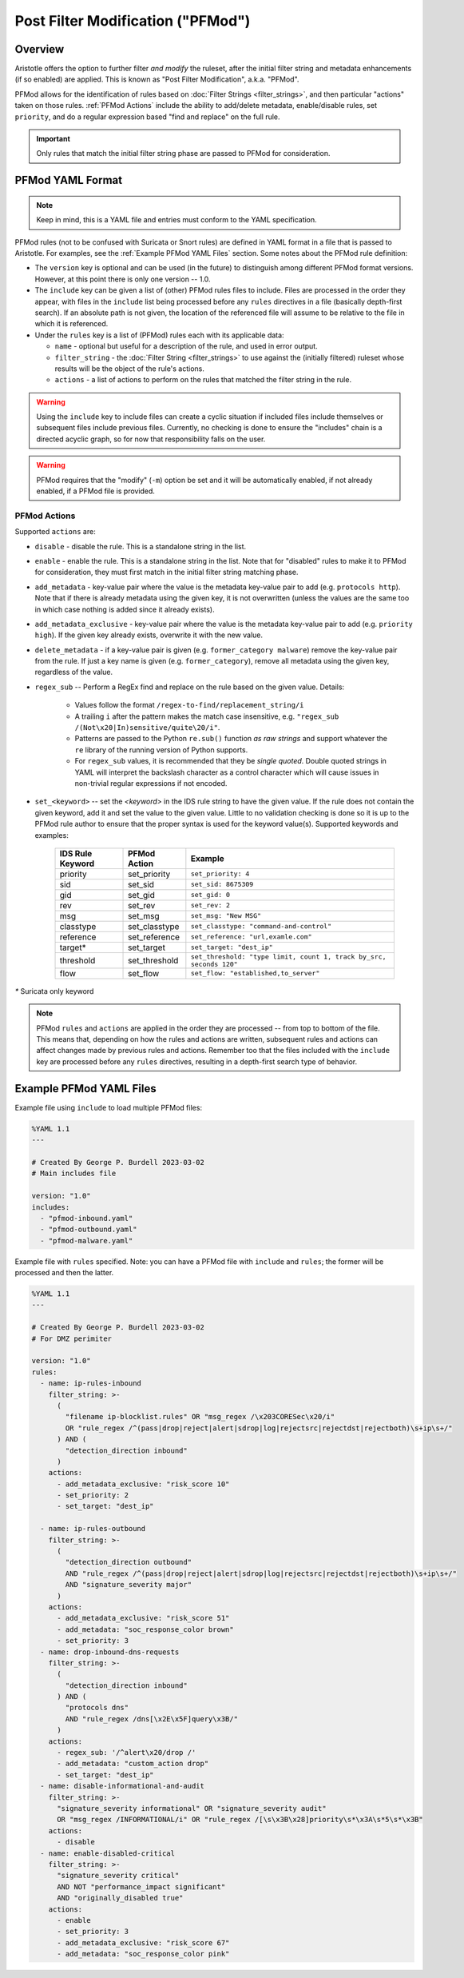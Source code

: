 Post Filter Modification ("PFMod")
==================================

Overview
--------

Aristotle offers the option to further filter *and modify* the ruleset,
after the initial filter string and metadata enhancements (if so enabled)
are applied.  This is known as "Post Filter Modification", a.k.a. "PFMod".

PFMod allows for the identification of rules based on :doc:`Filter Strings <filter_strings>`, and
then particular "actions" taken on those rules.  :ref:`PFMod Actions` include the
ability to add/delete metadata, enable/disable rules, set ``priority``, and do a regular expression
based "find and replace" on the full rule.

..  important::
    Only rules that match the initial filter string phase are passed to PFMod
    for consideration.

PFMod YAML Format
-----------------

.. note::
    Keep in mind, this is a YAML file and entries must conform to the YAML specification.

PFMod rules (not to be confused with Suricata or Snort rules) are defined in
YAML format in a file that is passed to Aristotle. For examples, see the :ref:`Example PFMod YAML Files`
section.  Some notes about the
PFMod rule definition:

-  The ``version`` key is optional and can be used (in the future) to distinguish among different
   PFMod format versions.  However, at this point there is only one version -- 1.0.
-  The ``include`` key can be given a list of (other) PFMod rules files to include. Files are
   processed in the order they appear, with files in the ``include`` list being processed
   before any ``rules`` directives in a file (basically depth-first search).  If an absolute path is not given, the location
   of the referenced file will assume to be relative to the file in which it is referenced.
-  Under the ``rules`` key is a list of (PFMod) rules each with its applicable data:

   -  ``name`` - optional but useful for a description of the rule, and used in error output.
   -  ``filter_string`` - the :doc:`Filter String <filter_strings>` to use against the (initially filtered)
      ruleset whose results will be the object of the rule's actions.
   -  ``actions`` - a list of actions to perform on the rules that matched the filter string
      in the rule.

.. warning::
     Using the ``include`` key to include files can create a cyclic situation if included files
     include themselves or subsequent files include previous files.  Currently, no checking is
     done to ensure the "includes" chain is a directed acyclic graph, so for now that responsibility
     falls on the user.

.. warning:: PFMod requires that the "modify" (``-m``) option be set and it will be automatically
     enabled, if not already enabled, if a PFMod file is provided.

PFMod Actions
*************

Supported ``actions`` are:

-  ``disable`` - disable the rule.  This is a standalone string in the list.
-  ``enable`` - enable the rule.  This is a standalone string in the list.  Note that for "disabled" rules to make it
   to PFMod for consideration, they must first match in the initial filter string matching phase.
-  ``add_metadata`` - key-value pair where the value is the metadata key-value pair to add (e.g. ``protocols http``).
   Note that if there is already metadata using the given key, it is not overwritten (unless the values are the
   same too in which case nothing is added since it already exists).
-  ``add_metadata_exclusive`` - key-value pair where the value is the metadata key-value pair to add (e.g. ``priority high``).
   If the given key already exists, overwrite it with the new value.
-  ``delete_metadata`` - if a key-value pair is given (e.g. ``former_category malware``) remove the key-value pair
   from the rule.  If just a key name is given (e.g. ``former_category``), remove all metadata using the given key,
   regardless of the value.
-  ``regex_sub`` -- Perform a RegEx find and replace on the rule based on the given value. Details:

    -  Values follow the format ``/regex-to-find/replacement_string/i``
    -  A trailing ``i`` after the pattern makes the match case insensitive,
       e.g. ``"regex_sub /(Not\x20|In)sensitive/quite\20/i"``.
    -  Patterns are passed to the Python ``re.sub()`` function *as raw strings*
       and support whatever the ``re`` library of the running version of Python supports.
    -  For ``regex_sub`` values, it is recommended that they be *single quoted*.  Double
       quoted strings in YAML will interpret the backslash character as a control character
       which will cause issues in non-trivial regular expressions if not encoded.

-  ``set_<keyword>`` -- set the *<keyword>* in the IDS rule string to have the given value.  If the rule does not contain
   the given keyword, add it and set the value to the given value. Little to no validation checking is done so it
   is up to the PFMod rule author to ensure that the proper syntax is used for the keyword value(s).
   Supported keywords and examples:

    ================  =============  ===================================================================
    IDS Rule Keyword  PFMod Action   Example
    ================  =============  ===================================================================
    priority          set_priority   ``set_priority: 4``
    sid               set_sid        ``set_sid: 8675309``
    gid               set_gid        ``set_gid: 0``
    rev               set_rev        ``set_rev: 2``
    msg               set_msg        ``set_msg: "New MSG"``
    classtype         set_classtype  ``set_classtype: "command-and-control"``
    reference         set_reference  ``set_reference: "url,examle.com"``
    target*           set_target     ``set_target: "dest_ip"``
    threshold         set_threshold  ``set_threshold: "type limit, count 1, track by_src, seconds 120"``
    flow              set_flow       ``set_flow: "established,to_server"``
    ================  =============  ===================================================================

`*` Suricata only keyword

.. note::
    PFMod ``rules`` and ``actions`` are applied in the order they are processed -- from top to bottom of the file. This
    means that, depending on how the rules and actions are written, subsequent rules and actions can affect changes
    made by previous rules and actions.  Remember too that the files included with the ``include`` key are processed
    before any ``rules`` directives, resulting in a depth-first search type of behavior.

Example PFMod YAML Files
------------------------

Example file using ``include`` to load multiple PFMod files:

.. code-block:: yaml

    %YAML 1.1
    ---

    # Created By George P. Burdell 2023-03-02
    # Main includes file

    version: "1.0"
    includes:
      - "pfmod-inbound.yaml"
      - "pfmod-outbound.yaml"
      - "pfmod-malware.yaml"


Example file with ``rules`` specified.  Note: you can have a PFMod file with ``include`` and ``rules``; the former
will be processed and then the latter.

.. code-block:: yaml

    %YAML 1.1
    ---

    # Created By George P. Burdell 2023-03-02
    # For DMZ perimiter

    version: "1.0"
    rules:
      - name: ip-rules-inbound
        filter_string: >-
          (
            "filename ip-blocklist.rules" OR "msg_regex /\x203CORESec\x20/i"
            OR "rule_regex /^(pass|drop|reject|alert|sdrop|log|rejectsrc|rejectdst|rejectboth)\s+ip\s+/"
          ) AND (
            "detection_direction inbound"
          )
        actions:
          - add_metadata_exclusive: "risk_score 10"
          - set_priority: 2
          - set_target: "dest_ip"

      - name: ip-rules-outbound
        filter_string: >-
          (
            "detection_direction outbound"
            AND "rule_regex /^(pass|drop|reject|alert|sdrop|log|rejectsrc|rejectdst|rejectboth)\s+ip\s+/"
            AND "signature_severity major"
          )
        actions:
          - add_metadata_exclusive: "risk_score 51"
          - add_metadata: "soc_response_color brown"
          - set_priority: 3
      - name: drop-inbound-dns-requests
        filter_string: >-
          (
            "detection_direction inbound"
          ) AND (
            "protocols dns"
            AND "rule_regex /dns[\x2E\x5F]query\x3B/"
          )
        actions:
          - regex_sub: '/^alert\x20/drop /'
          - add_metadata: "custom_action drop"
          - set_target: "dest_ip"
      - name: disable-informational-and-audit
        filter_string: >-
          "signature_severity informational" OR "signature_severity audit"
          OR "msg_regex /INFORMATIONAL/i" OR "rule_regex /[\s\x3B\x28]priority\s*\x3A\s*5\s*\x3B"
        actions:
          - disable
      - name: enable-disabled-critical
        filter_string: >-
          "signature_severity critical"
          AND NOT "performance_impact significant"
          AND "originally_disabled true"
        actions:
          - enable
          - set_priority: 3
          - add_metadata_exclusive: "risk_score 67"
          - add_metadata: "soc_response_color pink"
